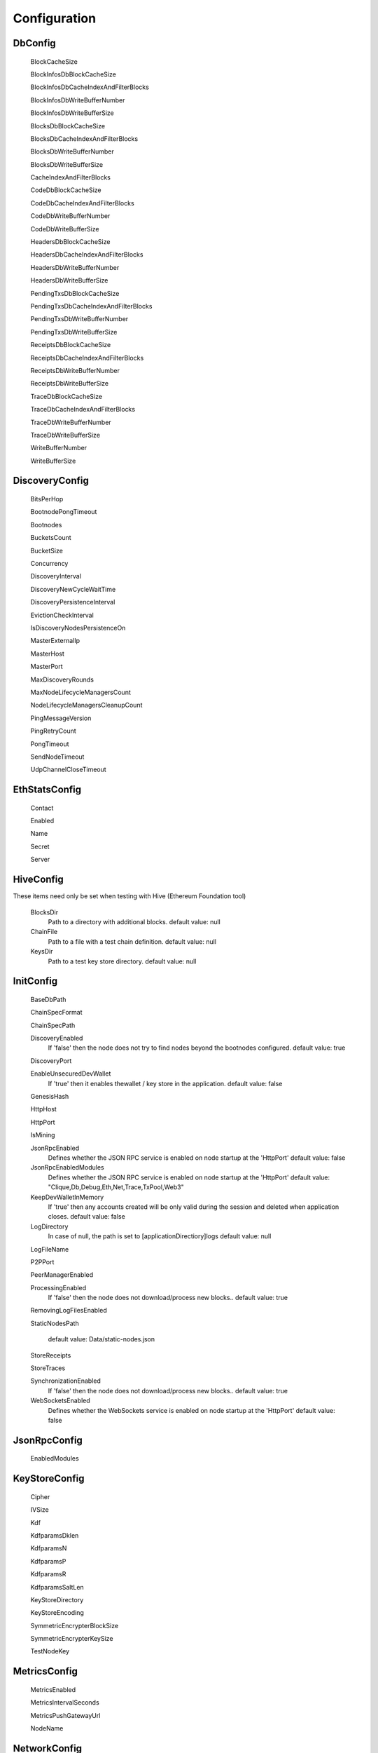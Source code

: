 Configuration
*************

DbConfig
^^^^^^^^

 BlockCacheSize

 BlockInfosDbBlockCacheSize

 BlockInfosDbCacheIndexAndFilterBlocks

 BlockInfosDbWriteBufferNumber

 BlockInfosDbWriteBufferSize

 BlocksDbBlockCacheSize

 BlocksDbCacheIndexAndFilterBlocks

 BlocksDbWriteBufferNumber

 BlocksDbWriteBufferSize

 CacheIndexAndFilterBlocks

 CodeDbBlockCacheSize

 CodeDbCacheIndexAndFilterBlocks

 CodeDbWriteBufferNumber

 CodeDbWriteBufferSize

 HeadersDbBlockCacheSize

 HeadersDbCacheIndexAndFilterBlocks

 HeadersDbWriteBufferNumber

 HeadersDbWriteBufferSize

 PendingTxsDbBlockCacheSize

 PendingTxsDbCacheIndexAndFilterBlocks

 PendingTxsDbWriteBufferNumber

 PendingTxsDbWriteBufferSize

 ReceiptsDbBlockCacheSize

 ReceiptsDbCacheIndexAndFilterBlocks

 ReceiptsDbWriteBufferNumber

 ReceiptsDbWriteBufferSize

 TraceDbBlockCacheSize

 TraceDbCacheIndexAndFilterBlocks

 TraceDbWriteBufferNumber

 TraceDbWriteBufferSize

 WriteBufferNumber

 WriteBufferSize

DiscoveryConfig
^^^^^^^^^^^^^^^

 BitsPerHop

 BootnodePongTimeout

 Bootnodes

 BucketsCount

 BucketSize

 Concurrency

 DiscoveryInterval

 DiscoveryNewCycleWaitTime

 DiscoveryPersistenceInterval

 EvictionCheckInterval

 IsDiscoveryNodesPersistenceOn

 MasterExternalIp

 MasterHost

 MasterPort

 MaxDiscoveryRounds

 MaxNodeLifecycleManagersCount

 NodeLifecycleManagersCleanupCount

 PingMessageVersion

 PingRetryCount

 PongTimeout

 SendNodeTimeout

 UdpChannelCloseTimeout

EthStatsConfig
^^^^^^^^^^^^^^

 Contact

 Enabled

 Name

 Secret

 Server

HiveConfig
^^^^^^^^^^

These items need only be set when testing with Hive (Ethereum Foundation tool)

 BlocksDir
   Path to a directory with additional blocks.
   default value: null

 ChainFile
   Path to a file with a test chain definition.
   default value: null

 KeysDir
   Path to a test key store directory.
   default value: null

InitConfig
^^^^^^^^^^

 BaseDbPath

 ChainSpecFormat

 ChainSpecPath

 DiscoveryEnabled
   If 'false' then the node does not try to find nodes beyond the bootnodes configured.
   default value: true

 DiscoveryPort

 EnableUnsecuredDevWallet
   If 'true' then it enables thewallet / key store in the application.
   default value: false

 GenesisHash

 HttpHost

 HttpPort

 IsMining

 JsonRpcEnabled
   Defines whether the JSON RPC service is enabled on node startup at the 'HttpPort'
   default value: false

 JsonRpcEnabledModules
   Defines whether the JSON RPC service is enabled on node startup at the 'HttpPort'
   default value: "Clique,Db,Debug,Eth,Net,Trace,TxPool,Web3"

 KeepDevWalletInMemory
   If 'true' then any accounts created will be only valid during the session and deleted when application closes.
   default value: false

 LogDirectory
   In case of null, the path is set to [applicationDirectiory]\logs
   default value: null

 LogFileName

 P2PPort

 PeerManagerEnabled

 ProcessingEnabled
   If 'false' then the node does not download/process new blocks..
   default value: true

 RemovingLogFilesEnabled

 StaticNodesPath
   
   default value: Data/static-nodes.json

 StoreReceipts

 StoreTraces

 SynchronizationEnabled
   If 'false' then the node does not download/process new blocks..
   default value: true

 WebSocketsEnabled
   Defines whether the WebSockets service is enabled on node startup at the 'HttpPort'
   default value: false

JsonRpcConfig
^^^^^^^^^^^^^

 EnabledModules

KeyStoreConfig
^^^^^^^^^^^^^^

 Cipher

 IVSize

 Kdf

 KdfparamsDklen

 KdfparamsN

 KdfparamsP

 KdfparamsR

 KdfparamsSaltLen

 KeyStoreDirectory

 KeyStoreEncoding

 SymmetricEncrypterBlockSize

 SymmetricEncrypterKeySize

 TestNodeKey

MetricsConfig
^^^^^^^^^^^^^

 MetricsEnabled

 MetricsIntervalSeconds

 MetricsPushGatewayUrl

 NodeName

NetworkConfig
^^^^^^^^^^^^^

 ActivePeersMaxCount

 CandidatePeerCountCleanupThreshold

 DbBasePath

 IsPeersPersistenceOn

 MaxCandidatePeerCount

 MaxPersistedPeerCount

 P2PPingInterval

 P2PPingRetryCount

 PeersPersistenceInterval

 PeersUpdateInterval

 PersistedPeerCountCleanupThreshold

 StaticPeers

 TrustedPeers

SyncConfig
^^^^^^^^^^

 DownloadBodiesInFastSync

 DownloadReceiptsInFastSync

 FastBlocks

 FastSync

 PivotHash

 PivotNumber

 PivotTotalDifficulty

TxPoolConfig
^^^^^^^^^^^^

 ObsoletePendingTransactionInterval

 PeerNotificationThreshold

 RemovePendingTransactionInterval

Sample configuration (mainnet)
^^^^^^^^^^^^^^^^^^^^^^^^^^^^^^

::

    [
      {
        "ConfigModule": "DbConfig"
        "ConfigItems": {
          "BlockCacheSize" : [MISSING_DOCS]
          "BlockInfosDbBlockCacheSize" : [MISSING_DOCS]
          "BlockInfosDbCacheIndexAndFilterBlocks" : [MISSING_DOCS]
          "BlockInfosDbWriteBufferNumber" : [MISSING_DOCS]
          "BlockInfosDbWriteBufferSize" : [MISSING_DOCS]
          "BlocksDbBlockCacheSize" : [MISSING_DOCS]
          "BlocksDbCacheIndexAndFilterBlocks" : [MISSING_DOCS]
          "BlocksDbWriteBufferNumber" : [MISSING_DOCS]
          "BlocksDbWriteBufferSize" : [MISSING_DOCS]
          "CacheIndexAndFilterBlocks" : [MISSING_DOCS]
          "CodeDbBlockCacheSize" : [MISSING_DOCS]
          "CodeDbCacheIndexAndFilterBlocks" : [MISSING_DOCS]
          "CodeDbWriteBufferNumber" : [MISSING_DOCS]
          "CodeDbWriteBufferSize" : [MISSING_DOCS]
          "HeadersDbBlockCacheSize" : [MISSING_DOCS]
          "HeadersDbCacheIndexAndFilterBlocks" : [MISSING_DOCS]
          "HeadersDbWriteBufferNumber" : [MISSING_DOCS]
          "HeadersDbWriteBufferSize" : [MISSING_DOCS]
          "PendingTxsDbBlockCacheSize" : [MISSING_DOCS]
          "PendingTxsDbCacheIndexAndFilterBlocks" : [MISSING_DOCS]
          "PendingTxsDbWriteBufferNumber" : [MISSING_DOCS]
          "PendingTxsDbWriteBufferSize" : [MISSING_DOCS]
          "ReceiptsDbBlockCacheSize" : [MISSING_DOCS]
          "ReceiptsDbCacheIndexAndFilterBlocks" : [MISSING_DOCS]
          "ReceiptsDbWriteBufferNumber" : [MISSING_DOCS]
          "ReceiptsDbWriteBufferSize" : [MISSING_DOCS]
          "TraceDbBlockCacheSize" : [MISSING_DOCS]
          "TraceDbCacheIndexAndFilterBlocks" : [MISSING_DOCS]
          "TraceDbWriteBufferNumber" : [MISSING_DOCS]
          "TraceDbWriteBufferSize" : [MISSING_DOCS]
          "WriteBufferNumber" : [MISSING_DOCS]
          "WriteBufferSize" : [MISSING_DOCS]
        }
      },
      {
        "ConfigModule": "DiscoveryConfig"
        "ConfigItems": {
          "BitsPerHop" : [MISSING_DOCS]
          "BootnodePongTimeout" : [MISSING_DOCS]
          "Bootnodes" : [MISSING_DOCS]
          "BucketsCount" : [MISSING_DOCS]
          "BucketSize" : [MISSING_DOCS]
          "Concurrency" : [MISSING_DOCS]
          "DiscoveryInterval" : [MISSING_DOCS]
          "DiscoveryNewCycleWaitTime" : [MISSING_DOCS]
          "DiscoveryPersistenceInterval" : [MISSING_DOCS]
          "EvictionCheckInterval" : [MISSING_DOCS]
          "IsDiscoveryNodesPersistenceOn" : [MISSING_DOCS]
          "MasterExternalIp" : [MISSING_DOCS]
          "MasterHost" : [MISSING_DOCS]
          "MasterPort" : [MISSING_DOCS]
          "MaxDiscoveryRounds" : [MISSING_DOCS]
          "MaxNodeLifecycleManagersCount" : [MISSING_DOCS]
          "NodeLifecycleManagersCleanupCount" : [MISSING_DOCS]
          "PingMessageVersion" : [MISSING_DOCS]
          "PingRetryCount" : [MISSING_DOCS]
          "PongTimeout" : [MISSING_DOCS]
          "SendNodeTimeout" : [MISSING_DOCS]
          "UdpChannelCloseTimeout" : [MISSING_DOCS]
        }
      },
      {
        "ConfigModule": "EthStatsConfig"
        "ConfigItems": {
          "Contact" : [MISSING_DOCS]
          "Enabled" : [MISSING_DOCS]
          "Name" : [MISSING_DOCS]
          "Secret" : [MISSING_DOCS]
          "Server" : [MISSING_DOCS]
        }
      },
      {
        "ConfigModule": "HiveConfig"
        "ConfigItems": {
          "BlocksDir" : null
          "ChainFile" : null
          "KeysDir" : null
        }
      },
      {
        "ConfigModule": "InitConfig"
        "ConfigItems": {
          "BaseDbPath" : [MISSING_DOCS]
          "ChainSpecFormat" : [MISSING_DOCS]
          "ChainSpecPath" : [MISSING_DOCS]
          "DiscoveryEnabled" : true
          "DiscoveryPort" : [MISSING_DOCS]
          "EnableUnsecuredDevWallet" : false
          "GenesisHash" : [MISSING_DOCS]
          "HttpHost" : [MISSING_DOCS]
          "HttpPort" : [MISSING_DOCS]
          "IsMining" : [MISSING_DOCS]
          "JsonRpcEnabled" : false
          "JsonRpcEnabledModules" : "Clique,Db,Debug,Eth,Net,Trace,TxPool,Web3"
          "KeepDevWalletInMemory" : false
          "LogDirectory" : null
          "LogFileName" : [MISSING_DOCS]
          "P2PPort" : [MISSING_DOCS]
          "PeerManagerEnabled" : [MISSING_DOCS]
          "ProcessingEnabled" : true
          "RemovingLogFilesEnabled" : [MISSING_DOCS]
          "StaticNodesPath" : Data/static-nodes.json
          "StoreReceipts" : [MISSING_DOCS]
          "StoreTraces" : [MISSING_DOCS]
          "SynchronizationEnabled" : true
          "WebSocketsEnabled" : false
        }
      },
      {
        "ConfigModule": "JsonRpcConfig"
        "ConfigItems": {
          "EnabledModules" : [MISSING_DOCS]
        }
      },
      {
        "ConfigModule": "KeyStoreConfig"
        "ConfigItems": {
          "Cipher" : [MISSING_DOCS]
          "IVSize" : [MISSING_DOCS]
          "Kdf" : [MISSING_DOCS]
          "KdfparamsDklen" : [MISSING_DOCS]
          "KdfparamsN" : [MISSING_DOCS]
          "KdfparamsP" : [MISSING_DOCS]
          "KdfparamsR" : [MISSING_DOCS]
          "KdfparamsSaltLen" : [MISSING_DOCS]
          "KeyStoreDirectory" : [MISSING_DOCS]
          "KeyStoreEncoding" : [MISSING_DOCS]
          "SymmetricEncrypterBlockSize" : [MISSING_DOCS]
          "SymmetricEncrypterKeySize" : [MISSING_DOCS]
          "TestNodeKey" : [MISSING_DOCS]
        }
      },
      {
        "ConfigModule": "MetricsConfig"
        "ConfigItems": {
          "MetricsEnabled" : [MISSING_DOCS]
          "MetricsIntervalSeconds" : [MISSING_DOCS]
          "MetricsPushGatewayUrl" : [MISSING_DOCS]
          "NodeName" : [MISSING_DOCS]
        }
      },
      {
        "ConfigModule": "NetworkConfig"
        "ConfigItems": {
          "ActivePeersMaxCount" : [MISSING_DOCS]
          "CandidatePeerCountCleanupThreshold" : [MISSING_DOCS]
          "DbBasePath" : [MISSING_DOCS]
          "IsPeersPersistenceOn" : [MISSING_DOCS]
          "MaxCandidatePeerCount" : [MISSING_DOCS]
          "MaxPersistedPeerCount" : [MISSING_DOCS]
          "P2PPingInterval" : [MISSING_DOCS]
          "P2PPingRetryCount" : [MISSING_DOCS]
          "PeersPersistenceInterval" : [MISSING_DOCS]
          "PeersUpdateInterval" : [MISSING_DOCS]
          "PersistedPeerCountCleanupThreshold" : [MISSING_DOCS]
          "StaticPeers" : [MISSING_DOCS]
          "TrustedPeers" : [MISSING_DOCS]
        }
      },
      {
        "ConfigModule": "SyncConfig"
        "ConfigItems": {
          "DownloadBodiesInFastSync" : [MISSING_DOCS]
          "DownloadReceiptsInFastSync" : [MISSING_DOCS]
          "FastBlocks" : [MISSING_DOCS]
          "FastSync" : [MISSING_DOCS]
          "PivotHash" : [MISSING_DOCS]
          "PivotNumber" : [MISSING_DOCS]
          "PivotTotalDifficulty" : [MISSING_DOCS]
        }
      },
      {
        "ConfigModule": "TxPoolConfig"
        "ConfigItems": {
          "ObsoletePendingTransactionInterval" : [MISSING_DOCS]
          "PeerNotificationThreshold" : [MISSING_DOCS]
          "RemovePendingTransactionInterval" : [MISSING_DOCS]
        }
      },
    ]
